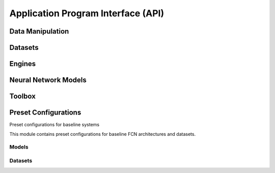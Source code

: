 .. -*- coding: utf-8 -*-

=====================================
 Application Program Interface (API)
=====================================

.. To update these lists, run the following command on the root of the package:
.. find bob -name '*.py' | sed -e 's#/#.#g;s#.py$##g;s#.__init__##g' | sort
.. You may apply further filtering to update only one of the subsections below


Data Manipulation
-----------------

.. autosummary::
   :toctree: api/data

   bob.ip.binseg.data.binsegdataset
   bob.ip.binseg.data.folderdataset
   bob.ip.binseg.data.csvdataset
   bob.ip.binseg.data.jsondataset
   bob.ip.binseg.data.loader
   bob.ip.binseg.data.sample
   bob.ip.binseg.data.utils
   bob.ip.binseg.data.transforms


Datasets
--------

.. autosummary::
   :toctree: api/dataset

   bob.ip.binseg.data.drive
   bob.ip.binseg.data.stare
   bob.ip.binseg.data.chasedb1
   bob.ip.binseg.data.hrf
   bob.ip.binseg.data.iostar
   bob.ip.binseg.data.refuge
   bob.ip.binseg.data.drishtigs1
   bob.ip.binseg.data.rimoner3


Engines
-------

.. autosummary::
   :toctree: api/engine

   bob.ip.binseg.engine
   bob.ip.binseg.engine.trainer
   bob.ip.binseg.engine.ssltrainer
   bob.ip.binseg.engine.predictor
   bob.ip.binseg.engine.evaluator
   bob.ip.binseg.engine.adabound


Neural Network Models
---------------------

.. autosummary::
   :toctree: api/modeling

   bob.ip.binseg.modeling
   bob.ip.binseg.modeling.backbones
   bob.ip.binseg.modeling.backbones.mobilenetv2
   bob.ip.binseg.modeling.backbones.resnet
   bob.ip.binseg.modeling.backbones.vgg
   bob.ip.binseg.modeling.driu
   bob.ip.binseg.modeling.driubn
   bob.ip.binseg.modeling.driuod
   bob.ip.binseg.modeling.driupix
   bob.ip.binseg.modeling.hed
   bob.ip.binseg.modeling.losses
   bob.ip.binseg.modeling.m2u
   bob.ip.binseg.modeling.make_layers
   bob.ip.binseg.modeling.resunet
   bob.ip.binseg.modeling.unet


Toolbox
-------

.. autosummary::
   :toctree: api/utils

   bob.ip.binseg.utils
   bob.ip.binseg.utils.checkpointer
   bob.ip.binseg.utils.metric
   bob.ip.binseg.utils.model_serialization
   bob.ip.binseg.utils.model_zoo
   bob.ip.binseg.utils.plot
   bob.ip.binseg.utils.summary


.. _bob.ip.binseg.configs:

Preset Configurations
---------------------

Preset configurations for baseline systems

This module contains preset configurations for baseline FCN architectures and
datasets.


Models
======

.. autosummary::
   :toctree: api/configs/models
   :template: config.rst

   bob.ip.binseg.configs.models.driu
   bob.ip.binseg.configs.models.driu_bn
   bob.ip.binseg.configs.models.driu_bn_ssl
   bob.ip.binseg.configs.models.driu_od
   bob.ip.binseg.configs.models.driu_ssl
   bob.ip.binseg.configs.models.hed
   bob.ip.binseg.configs.models.m2unet
   bob.ip.binseg.configs.models.m2unet_ssl
   bob.ip.binseg.configs.models.resunet
   bob.ip.binseg.configs.models.unet


.. _bob.ip.binseg.configs.datasets:

Datasets
========

.. autosummary::
   :toctree: api/configs/datasets
   :template: config.rst

   bob.ip.binseg.configs.datasets.csv
   bob.ip.binseg.configs.datasets.folder
   bob.ip.binseg.configs.datasets.utils

   bob.ip.binseg.configs.datasets.chasedb1
   bob.ip.binseg.configs.datasets.chasedb1_test
   bob.ip.binseg.configs.datasets.covd_chasedb1
   bob.ip.binseg.configs.datasets.covd_chasedb1_ssl

   bob.ip.binseg.configs.datasets.drive
   bob.ip.binseg.configs.datasets.drive_test
   bob.ip.binseg.configs.datasets.covd_drive
   bob.ip.binseg.configs.datasets.covd_drive_ssl

   bob.ip.binseg.configs.datasets.hrf
   bob.ip.binseg.configs.datasets.hrf_1168
   bob.ip.binseg.configs.datasets.hrf_1168_test
   bob.ip.binseg.configs.datasets.hrf_test
   bob.ip.binseg.configs.datasets.covd_hrf
   bob.ip.binseg.configs.datasets.covd_hrf_ssl

   bob.ip.binseg.configs.datasets.iostar_vessel
   bob.ip.binseg.configs.datasets.iostar_vessel_test
   bob.ip.binseg.configs.datasets.covd_iostar_vessel
   bob.ip.binseg.configs.datasets.covd_iostar_vessel_ssl
   bob.ip.binseg.configs.datasets.iostar_od
   bob.ip.binseg.configs.datasets.iostar_od_test

   bob.ip.binseg.configs.datasets.stare
   bob.ip.binseg.configs.datasets.stare_test
   bob.ip.binseg.configs.datasets.covd_stare
   bob.ip.binseg.configs.datasets.covd_stare_ssl

   bob.ip.binseg.configs.datasets.drionsdb
   bob.ip.binseg.configs.datasets.drionsdb_test

   bob.ip.binseg.configs.datasets.dristhigs1_cup
   bob.ip.binseg.configs.datasets.dristhigs1_cup_test
   bob.ip.binseg.configs.datasets.dristhigs1_od
   bob.ip.binseg.configs.datasets.dristhigs1_od_test

   bob.ip.binseg.configs.datasets.refuge_cup
   bob.ip.binseg.configs.datasets.refuge_cup_dev
   bob.ip.binseg.configs.datasets.refuge_cup_test
   bob.ip.binseg.configs.datasets.refuge_cup_test
   bob.ip.binseg.configs.datasets.refuge_od
   bob.ip.binseg.configs.datasets.refuge_od_dev
   bob.ip.binseg.configs.datasets.refuge_od_test

   bob.ip.binseg.configs.datasets.rimoner3_cup
   bob.ip.binseg.configs.datasets.rimoner3_cup_test
   bob.ip.binseg.configs.datasets.rimoner3_od
   bob.ip.binseg.configs.datasets.rimoner3_od_test
